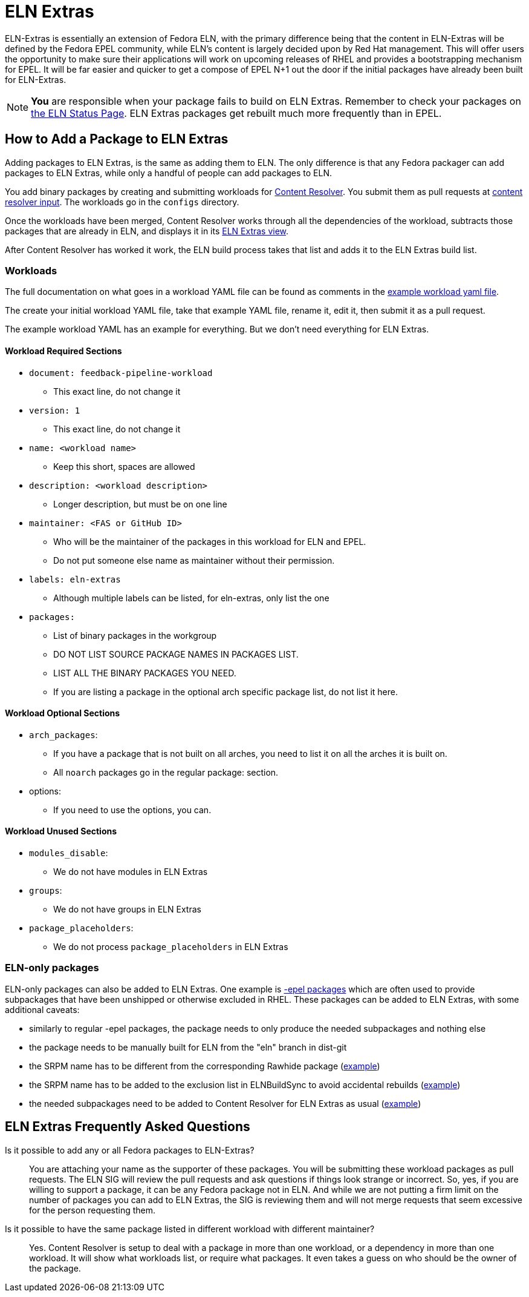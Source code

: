 = ELN Extras

ELN-Extras is essentially an extension of Fedora ELN, with the primary
difference being that the content in ELN-Extras will be defined by the
Fedora EPEL community, while ELN's content is largely decided upon by
Red Hat management. This will offer users the opportunity to make sure
their applications will work on upcoming releases of RHEL and
provides a bootstrapping mechanism for EPEL. It will be far easier
and quicker to get a compose of EPEL N+1 out the door if the initial
packages have already been built for ELN-Extras.

NOTE: **You** are responsible when your package fails to build on ELN
Extras. Remember to check your packages on
https://sgallagh.fedorapeople.org/dbs_status.html[the
ELN Status Page].  ELN Extras packages get rebuilt much more frequently
than in EPEL.

== How to Add a Package to ELN Extras

Adding packages to ELN Extras, is the same as adding them to ELN.
The only difference is that any Fedora packager can add packages
to ELN Extras, while only a handful of people can add packages
to ELN.

You add binary packages by creating and submitting workloads for
https://github.com/minimization/content-resolver#readme[Content Resolver].
You submit them as pull requests at
https://github.com/minimization/content-resolver-input[content resolver input].
The workloads go in the `configs` directory.

Once the workloads have been merged, Content Resolver works through
all the dependencies of the workload, subtracts those packages that are
already in ELN, and displays it in its
link:++https://tiny.distro.builders/view--view-eln-extras.html++[ELN Extras view].

After Content Resolver has worked it work, the ELN build process takes that
list and adds it to the ELN Extras build list.

=== Workloads

The full documentation on what goes in a workload YAML file can be found  as comments in the
https://github.com/minimization/content-resolver/blob/master/config_specs/workload.yaml[example workload yaml file].

The create your initial workload YAML file, take that example YAML file, rename it,
edit it, then submit it as a pull request.

The example workload YAML has an example for everything. But we don't need everything
for ELN Extras.

==== Workload Required Sections

* `document: feedback-pipeline-workload`
** This exact line, do not change it
* `version: 1`
** This exact line, do not change it
* `name: <workload name>`
** Keep this short, spaces are allowed
* `description: <workload description>`
** Longer description, but must be on one line
* `maintainer: <FAS or GitHub ID>`
** Who will be the maintainer of the packages in this workload for ELN and EPEL.
** Do not put someone else name as maintainer without their permission.
* `labels: eln-extras`
** Although multiple labels can be listed, for eln-extras, only list the one
* `packages:`
** List of binary packages in the workgroup
** DO NOT LIST SOURCE PACKAGE NAMES IN PACKAGES LIST.
** LIST ALL THE BINARY PACKAGES YOU NEED.
** If you are listing a package in the optional arch specific package list, do not list it here.

==== Workload Optional Sections

* `arch_packages`:
** If you have a package that is not built on all arches, you need to list it on all the arches it is built on.
** All `noarch` packages go in the regular package: section.
* options:
** If you need to use the options, you can.

==== Workload Unused Sections

* `modules_disable`:
** We do not have modules in ELN Extras
* `groups`:
** We do not have groups in ELN Extras
* `package_placeholders`:
** We do not process `package_placeholders` in ELN Extras

=== ELN-only packages
:link-epel-packages: https://docs.fedoraproject.org/en-US/epel/epel-faq/#rhel_8_has_binaries_in_the_release_but_is_missing_some_corresponding__devel_package._how_do_i_build_a_package_that_needs_that_missing__devel_package

ELN-only packages can also be added to ELN Extras.
One example is {link-epel-packages}[-epel packages]
which are often used to provide subpackages that have been unshipped or otherwise excluded in RHEL. These packages can be added to ELN Extras, with some additional caveats:

* similarly to regular -epel packages, the package needs to only produce the needed subpackages and nothing else
* the package needs to be manually built for ELN from the "eln" branch in dist-git
* the SRPM name has to be different from the corresponding Rawhide package (https://src.fedoraproject.org/rpms/libxcrypt-epel[example])
* the SRPM name has to be added to the exclusion list in ELNBuildSync to avoid accidental rebuilds (https://gitlab.com/redhat/centos-stream/ci-cd/distrosync/distrobuildsync-config/-/commit/f50f8d99596cee37fa2b15cd3c62f1c8e86e72fa[example])
* the needed subpackages need to be added to Content Resolver for ELN Extras as usual (https://github.com/minimization/content-resolver-input/pull/1124[example])

== ELN Extras Frequently Asked Questions

Is it possible to add any or all Fedora packages to ELN-Extras?::

    You are attaching your name as the supporter of these packages.
    You will be submitting these workload packages as pull requests.
    The ELN SIG will review the pull requests and ask questions if
    things look strange or incorrect. So, yes, if you are willing
    to support a package, it can be any Fedora package not in ELN.
    And while we are not putting a firm limit on the number of packages
    you can add to ELN Extras, the SIG is reviewing them and will
    not merge requests that seem excessive for the person requesting them.

Is it possible to have the same package listed in different workload with different maintainer?::

Yes. Content Resolver is setup to deal with a package in more than
one workload, or a dependency in more than one workload. It will show what
workloads list, or require what packages. It even takes a guess on who
should be the owner of the package.
